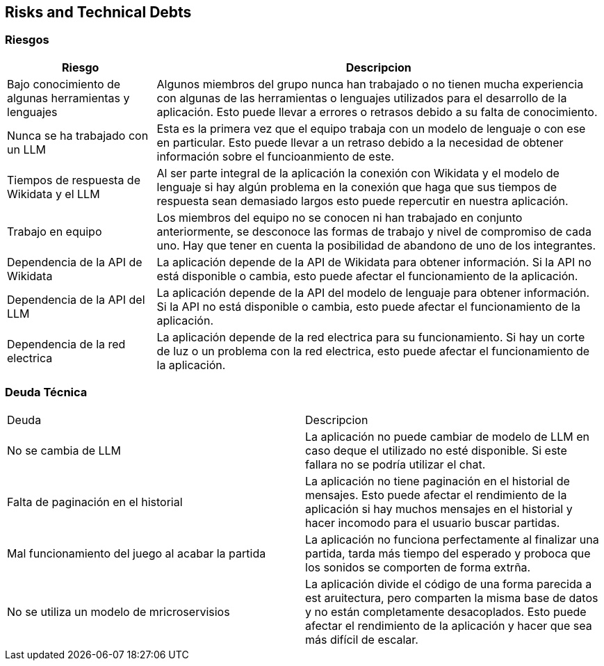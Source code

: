 ifndef::imagesdir[:imagesdir: ../images]

[[section-technical-risks]]
== Risks and Technical Debts


ifdef::arc42help[]
[role="arc42help"]
****
.Contents
A list of identified technical risks or technical debts, ordered by priority

.Motivation
“Risk management is project management for grown-ups” (Tim Lister, Atlantic Systems Guild.) 

This should be your motto for systematic detection and evaluation of risks and technical debts in the architecture, which will be needed by management stakeholders (e.g. project managers, product owners) as part of the overall risk analysis and measurement planning.

.Form
List of risks and/or technical debts, probably including suggested measures to minimize, mitigate or avoid risks or reduce technical debts.


.Further Information

See https://docs.arc42.org/section-11/[Risks and Technical Debt] in the arc42 documentation.

****
endif::arc42help[]

=== Riesgos
[options="header",cols="1,3"]
|===
|Riesgo|Descripcion
| Bajo conocimiento de algunas herramientas y lenguajes| Algunos miembros del grupo nunca han trabajado o no tienen mucha experiencia con algunas de las herramientas o lenguajes utilizados para el desarrollo de la aplicación. Esto puede llevar a errores o retrasos debido a su falta de conocimiento.
| Nunca se ha trabajado con un LLM | Esta es la primera vez que el equipo trabaja con un modelo de lenguaje o con ese en particular. Esto puede llevar a un retraso debido a la necesidad de obtener información sobre el funcioanmiento de este.
| Tiempos de respuesta de Wikidata y el LLM | Al ser parte integral de la aplicación la conexión con Wikidata y el modelo de lenguaje si hay algún problema en la conexión que haga que sus tiempos de respuesta sean demasiado largos esto puede repercutir en nuestra aplicación. 
|Trabajo en equipo | Los miembros del equipo no se conocen ni han trabajado en conjunto anteriormente, se desconoce las formas de trabajo y nivel de compromiso de cada uno. Hay que tener en cuenta la posibilidad de abandono de uno de los integrantes.
| Dependencia de la API de Wikidata | La aplicación depende de la API de Wikidata para obtener información. Si la API no está disponible o cambia, esto puede afectar el funcionamiento de la aplicación.
| Dependencia de la API del LLM | La aplicación depende de la API del modelo de lenguaje para obtener información. Si la API no está disponible o cambia, esto puede afectar el funcionamiento de la aplicación.
| Dependencia de la red electrica | La aplicación depende de la red electrica para su funcionamiento. Si hay un corte de luz o un problema con la red electrica, esto puede afectar el funcionamiento de la aplicación.
|===

=== Deuda Técnica
|===
|Deuda|Descripcion
| No se cambia de LLM| La aplicación no puede cambiar de modelo de LLM en caso deque el utilizado no esté disponible. Si este fallara no se podría utilizar el chat.
| Falta de paginación en el historial| La aplicación no tiene paginación en el historial de mensajes. Esto puede afectar el rendimiento de la aplicación si hay muchos mensajes en el historial y hacer incomodo para el usuario buscar partidas.
| Mal funcionamiento del juego al acabar la partida | La aplicación no funciona perfectamente al finalizar una partida, tarda más tiempo del esperado y proboca que los sonidos se comporten de forma extrña.
| No se utiliza un modelo de mricroservisios| La aplicación divide el código de una forma parecida a est aruitectura, pero comparten la misma base de datos y no están completamente desacoplados. Esto puede afectar el rendimiento de la aplicación y hacer que sea más difícil de escalar.

|===